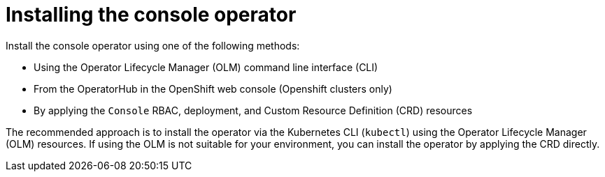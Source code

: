 // Module included in the following assemblies:
//
// assembly-deploying.adoc

[id='assembly-deploying-operator-{context}']
= Installing the console operator

[role="_abstract"]
Install the console operator using one of the following methods:

* Using the Operator Lifecycle Manager (OLM) command line interface (CLI)
* From the OperatorHub in the OpenShift web console (Openshift clusters only)
* By applying the `Console` RBAC, deployment, and Custom Resource Definition (CRD) resources

ifdef::Section[]
NOTE: OLM and OperatorHub install options will become available after the operator is submitted to and approved for the OperatorHub.
See https://github.com/streamshub/console/issues/1526[Issue 1526] for tracking progress.
endif::Section[]

The recommended approach is to install the operator via the Kubernetes CLI (`kubectl`) using the Operator Lifecycle Manager (OLM) resources.
If using the OLM is not suitable for your environment, you can install the operator by applying the CRD directly.